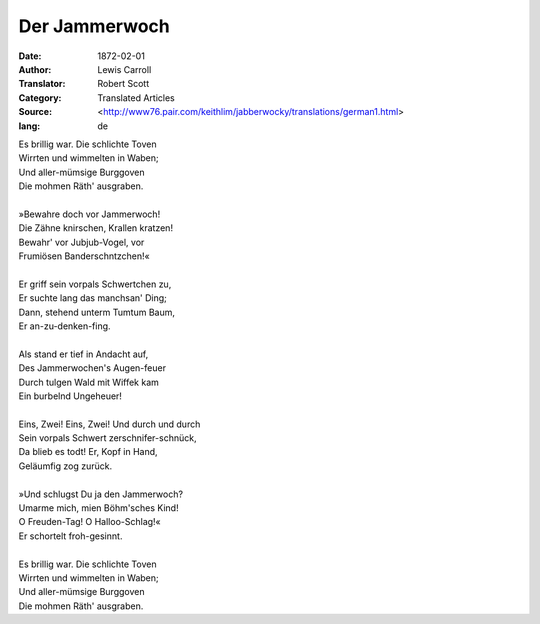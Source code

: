 ==============
Der Jammerwoch
==============

:Date: 1872-02-01
:Author: Lewis Carroll
:Translator: Robert Scott
:Category: Translated Articles
:Source: <http://www76.pair.com/keithlim/jabberwocky/translations/german1.html>
:lang: de

| Es brillig war.  Die schlichte Toven
| Wirrten und wimmelten in Waben;
| Und aller-mümsige Burggoven
| Die mohmen Räth' ausgraben.
|
| »Bewahre doch vor Jammerwoch!
| Die Zähne knirschen, Krallen kratzen!
| Bewahr' vor Jubjub-Vogel, vor
| Frumiösen Banderschntzchen!«
|
| Er griff sein vorpals Schwertchen zu,
| Er suchte lang das manchsan' Ding;
| Dann, stehend unterm Tumtum Baum,
| Er an-zu-denken-fing.
|
| Als stand er tief in Andacht auf,
| Des Jammerwochen's Augen-feuer
| Durch tulgen Wald mit Wiffek kam
| Ein burbelnd Ungeheuer!
|
| Eins, Zwei!  Eins, Zwei!  Und durch und durch
| Sein vorpals Schwert zerschnifer-schnück,
| Da blieb es todt!  Er, Kopf in Hand,
| Geläumfig zog zurück.
|
| »Und schlugst Du ja den Jammerwoch?
| Umarme mich, mien Böhm'sches Kind!
| O Freuden-Tag!  O Halloo-Schlag!«
| Er schortelt froh-gesinnt.
|
| Es brillig war.  Die schlichte Toven
| Wirrten und wimmelten in Waben;
| Und aller-mümsige Burggoven
| Die mohmen Räth' ausgraben.
